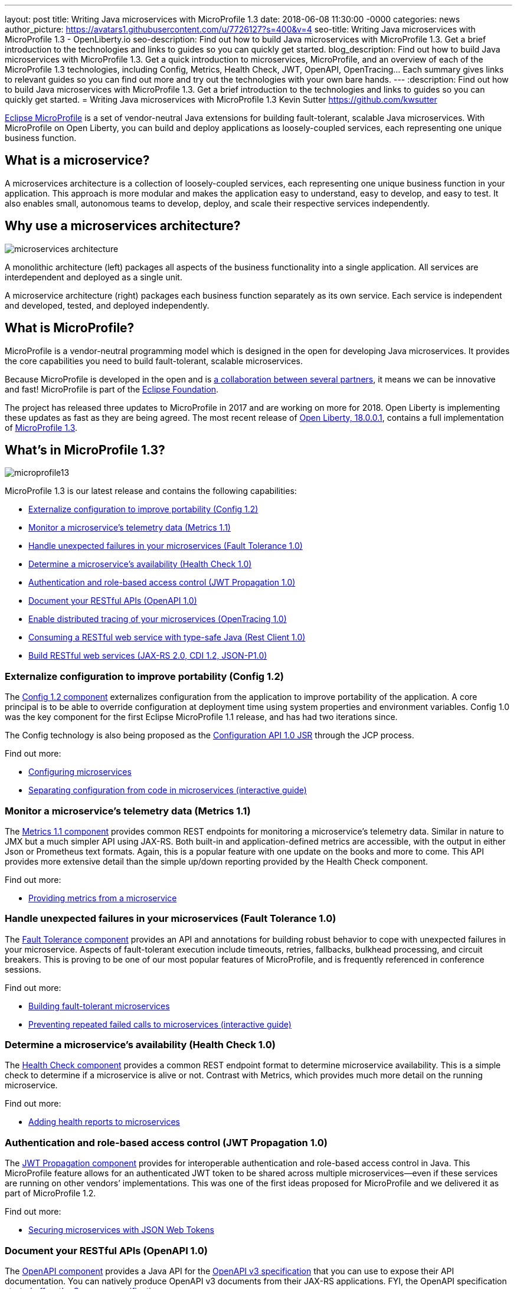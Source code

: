 ---
layout: post
title: Writing Java microservices with MicroProfile 1.3
date:   2018-06-08 11:30:00 -0000
categories: news
author_picture: https://avatars1.githubusercontent.com/u/7726127?s=400&v=4
seo-title: Writing Java microservices with MicroProfile 1.3 - OpenLiberty.io
seo-description: Find out how to build Java microservices with MicroProfile 1.3. Get a brief introduction to the technologies and links to guides so you can quickly get started.
blog_description: Find out how to build Java microservices with MicroProfile 1.3. Get a quick introduction to microservices, MicroProfile, and an overview of each of the MicroProfile 1.3 technologies, including Config, Metrics, Health Check, JWT, OpenAPI, OpenTracing... Each summary gives links to relevant guides so you can find out more and try out the technologies with your own bare hands.
---
:description: Find out how to build Java microservices with MicroProfile 1.3. Get a brief introduction to the technologies and links to guides so you can quickly get started.
= Writing Java microservices with MicroProfile 1.3
Kevin Sutter <https://github.com/kwsutter>

http://microprofile.io/[Eclipse MicroProfile] is a set of vendor-neutral Java extensions for building fault-tolerant, scalable Java microservices. With MicroProfile on Open Liberty, you can build and deploy applications as loosely-coupled services, each representing one unique business function.

## What is a microservice?

A microservices architecture is a collection of loosely-coupled services, each representing one unique business function in your application. This approach is more modular and makes the application easy to understand, easy to develop, and easy to test. It also enables small, autonomous teams to develop, deploy, and scale their respective services independently.

## Why use a microservices architecture?

image::/img/microservices-architecture.png[align="center",Diagram of a monolithic architecture with all applications hosted by a single app server versus three separate app servers each hosting a single microservice.]

A monolithic architecture (left) packages all aspects of the business functionality into a single application. All services are interdependent and deployed as a single unit.

A microservice architecture (right) packages each business function separately as its own service. Each service is independent and developed, tested, and deployed independently.

## What is MicroProfile?

MicroProfile is a vendor-neutral programming model which is designed in the open for developing Java microservices. It provides the core capabilities you need to build fault-tolerant, scalable microservices.

Because MicroProfile is developed in the open and is http://microprofile.io/[a collaboration between several partners], it means we can be innovative and fast! MicroProfile is part of the https://projects.eclipse.org/projects/technology.microprofile[Eclipse Foundation].

The project has released three updates to MicroProfile in 2017 and are working on more for 2018. Open Liberty is implementing these updates as fast as they are being agreed. The most recent release of https://openliberty.io/news/2018/03/16/distributed-tracing-microservices-18001.html[Open Liberty, 18.0.0.1], contains a full implementation of https://github.com/eclipse/microprofile-bom/releases/tag/1.3[MicroProfile 1.3].

## What's in MicroProfile 1.3?

image::/img/microprofile13.png[align="center",Diagram of the components of MicroProfile 1.3.]

MicroProfile 1.3 is our latest release and contains the following capabilities:

* <<conf,Externalize configuration to improve portability (Config 1.2)>>
* <<metrics,Monitor a microservice's telemetry data (Metrics 1.1)>>
* <<fault,Handle unexpected failures in your microservices (Fault Tolerance 1.0)>>
* <<health,Determine a microservice's availability (Health Check 1.0)>>
* <<jwt,Authentication and role-based access control (JWT Propagation 1.0)>>
* <<openapi,Document your RESTful APIs (OpenAPI 1.0)>>
* <<opentracing,Enable distributed tracing of your microservices (OpenTracing 1.0)>>
* <<restclient,Consuming a RESTful web service with type-safe Java (Rest Client 1.0)>>
* <<restservice,Build RESTful web services (JAX-RS 2.0, CDI 1.2, JSON-P1.0)>>

[#conf]
### Externalize configuration to improve portability (Config 1.2)

The https://github.com/eclipse/microprofile-config[Config 1.2 component] externalizes configuration from the application to improve portability of the application. A core principal is to be able to override configuration at deployment time using system properties and environment variables. Config 1.0 was the key component for the first Eclipse MicroProfile 1.1 release, and has had two iterations since.

The Config technology is also being proposed as the https://www.jcp.org/en/jsr/detail?id=382[Configuration API 1.0 JSR] through the JCP process.


Find out more:

* https://openliberty.io/guides/microprofile-config.html[Configuring microservices]
* https://openliberty.io/guides/microprofile-config-intro.html[Separating configuration from code in microservices (interactive guide)]

[#metrics]
### Monitor a microservice's telemetry data (Metrics 1.1)

The https://github.com/eclipse/microprofile-metrics[Metrics 1.1 component] provides common REST endpoints for monitoring a microservice's telemetry data. Similar in nature to JMX but a much simpler API using JAX-RS.  Both built-in and application-defined metrics are accessible, with the output in either Json or Prometheus text formats.  Again, this is a popular feature with one update on the books and more to come. This API provides more extensive detail than the simple up/down reporting provided by the Health Check component.

Find out more:

* https://openliberty.io/guides/microprofile-metrics.html[Providing metrics from a microservice]

[#fault]
### Handle unexpected failures in your microservices (Fault Tolerance 1.0)

The https://github.com/eclipse/microprofile-fault-tolerance[Fault Tolerance component] provides an API and annotations for building robust behavior to cope with unexpected failures in your microservice.  Aspects of fault-tolerant execution include timeouts, retries, fallbacks, bulkhead processing, and circuit breakers.  This is proving to be one of our most popular features of MicroProfile, and is frequently referenced in conference sessions.

Find out more:

* https://openliberty.io/guides/microprofile-fallback.html[Building fault-tolerant microservices]
* https://openliberty.io/guides/circuit-breaker.html[Preventing repeated failed calls to microservices (interactive guide)]

[#health]
### Determine a microservice's availability (Health Check 1.0)

The https://github.com/eclipse/microprofile-health[Health Check component] provides a common REST endpoint format to determine microservice availability.  This is a simple check to determine if a microservice is alive or not.  Contrast with Metrics, which provides much more detail on the running microservice.

Find out more:

* https://openliberty.io/guides/microprofile-health.html[Adding health reports to microservices]

[#jwt]
### Authentication and role-based access control (JWT Propagation 1.0)

The https://github.com/eclipse/microprofile-jwt-auth[JWT Propagation component] provides for interoperable authentication and role-based access control in Java.  This MicroProfile feature allows for an authenticated JWT token to be shared across multiple microservices--even if these services are running on other vendors’ implementations.  This was one of the first ideas proposed for MicroProfile and we delivered it as part of MicroProfile 1.2.

Find out more:

* https://openliberty.io/guides/microprofile-jwt.html[Securing microservices with JSON Web Tokens]

[#openapi]
### Document your RESTful APIs (OpenAPI 1.0)

The https://github.com/eclipse/microprofile-open-api[OpenAPI component] provides a Java API for the https://github.com/OAI/OpenAPI-Specification/blob/master/versions/3.0.0.md[OpenAPI v3 specification] that you can use to expose their API documentation.  You can natively produce OpenAPI v3 documents from their JAX-RS applications. FYI, the OpenAPI specification https://swagger.io/blog/difference-between-swagger-and-openapi/[started off as the Swagger specification].

Find out more:

* https://openliberty.io/guides/microprofile-openapi.html[Documenting RESTful APIs]

[#opentracing]
### Enable distributed tracing of your microservices (OpenTracing 1.0)

The https://github.com/eclipse/microprofile-opentracing[OpenTracing component] allows services to easily participate in a distributed tracing environment.  The specification defines behaviors and an API for accessing an http://opentracing.io/[OpenTracing]-compliant Tracer object within your microservice.  These trace logs can then be consumed by a third-party distributed tracing facility such as https://zipkin.io/[Zipkin] or https://github.com/jaegertracing/jaeger[Jaeger].

Find out more:

* https://openliberty.io/guides/microprofile-opentracing.html[Enabling distributed tracing in microservices]

[#restclient]
### Consuming a RESTful web service with type-safe Java (Rest Client 1.0)

The https://github.com/eclipse/microprofile-rest-client[Rest Client component] provides a type-safe approach for invoking RESTful services over HTTP.  This API greatly simplifies the client-side API as defined by JAX-RS.  The underlying MicroProfile implementation also handles the communication between the client and service.

Find out more:

* https://openliberty.io/guides/microprofile-rest-client.html[Consuming RESTful services with template interfaces]

[#restservice]
### Build RESTful web services (JAX-RS 2.0, CDI 1.2, JSON-P1.0)

These three Java EE technologies (JAX-RS, CDI, and JSON-P) provide the base for MicroProfile and were the designated content for MicroProfile 1.0.

Find out more:

* https://openliberty.io/guides/rest-intro.html[Creating a RESTful web service]
* https://openliberty.io/guides/cdi-intro.html[Injecting dependencies into microservices]

## Give it a try on Open Liberty

https://openliberty.io/news/2018/03/16/distributed-tracing-microservices-18001.html[Open Liberty 18.0.0.1] implemented MicroProfile 1.3. Pick a MicroProfile technology that you like the sound of and try its guide to see it in action on Open Liberty. Each of the guides takes from 25 – 50 minutes, depending on your experience level.  They are all self-sufficient and you can do them in any order.